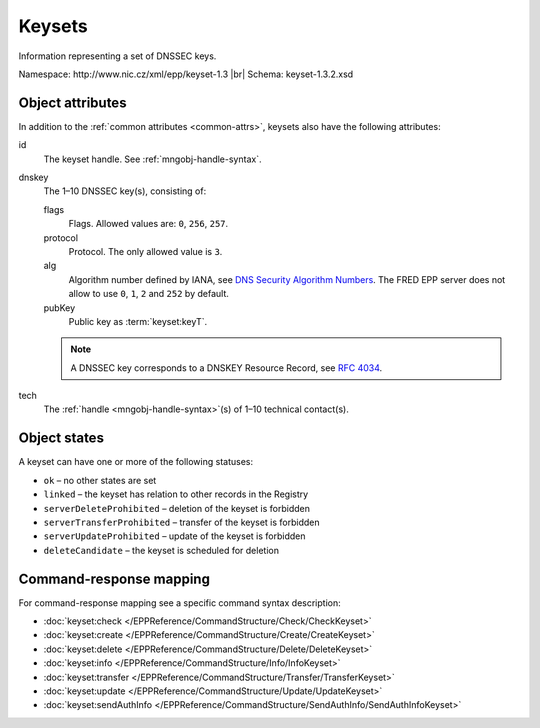 
.. _mng-keyset:

Keysets
-------

Information representing a set of DNSSEC keys.

Namespace: \http://www.nic.cz/xml/epp/keyset-1.3 |br|
Schema: keyset-1.3.2.xsd

.. top-level elements:

   * command TLE: ``<keyset:check>``, ``<keyset:create>``, ``<keyset:delete>``,
     ``<keyset:info>``, ``<keyset:transfer>``, ``<keyset:update>``,
     ``<keyset:sendAuthInfo>``, ``<keyset:test>``

   * response data TLE: ``<keyset:chkData>``, ``<keyset:creData>``,
     ``<keyset:infData>``

   * poll msg TLE: ``<keyset:trnData>``, ``<keyset:idleDelData>``,
     ``<keyset:updateData>``, ``<keyset:testData>``

.. _mng-keyset-attr:

Object attributes
^^^^^^^^^^^^^^^^^

In addition to the :ref:`common attributes <common-attrs>`, keysets also have
the following attributes:

id
   The keyset handle. See :ref:`mngobj-handle-syntax`.

dnskey
   The 1–10 DNSSEC key(s), consisting of:

   flags
      Flags. Allowed values are: ``0``, ``256``, ``257``.

   protocol
      Protocol. The only allowed value is ``3``.

   alg
      Algorithm number defined by IANA, see `DNS Security Algorithm Numbers
      <https://www.iana.org/assignments/dns-sec-alg-numbers/dns-sec-alg-numbers.xhtml#dns-sec-alg-numbers-1>`_.
      The FRED EPP server does not allow to use ``0``, ``1``, ``2`` and ``252`` by default.

   pubKey
      Public key as :term:`keyset:keyT`.

   .. Note:: A DNSSEC key corresponds to a DNSKEY Resource Record,
      see :rfc:`4034#section-2`.

tech
   The :ref:`handle <mngobj-handle-syntax>`\ (s) of 1–10 technical contact(s).

.. _mng-keyset-stat:

Object states
^^^^^^^^^^^^^^^^^

A keyset can have one or more of the following statuses:

* ``ok`` – no other states are set
* ``linked`` – the keyset has relation to other records in the Registry
* ``serverDeleteProhibited`` – deletion of the keyset is forbidden
* ``serverTransferProhibited`` – transfer of the keyset is forbidden
* ``serverUpdateProhibited`` – update of the keyset is forbidden
* ``deleteCandidate`` – the keyset is scheduled for deletion

.. _mng-keyset-map:

Command-response mapping
^^^^^^^^^^^^^^^^^^^^^^^^

For command-response mapping see a specific command syntax description:

* :doc:`keyset:check </EPPReference/CommandStructure/Check/CheckKeyset>`
* :doc:`keyset:create </EPPReference/CommandStructure/Create/CreateKeyset>`
* :doc:`keyset:delete </EPPReference/CommandStructure/Delete/DeleteKeyset>`
* :doc:`keyset:info </EPPReference/CommandStructure/Info/InfoKeyset>`
* :doc:`keyset:transfer </EPPReference/CommandStructure/Transfer/TransferKeyset>`
* :doc:`keyset:update </EPPReference/CommandStructure/Update/UpdateKeyset>`
* :doc:`keyset:sendAuthInfo </EPPReference/CommandStructure/SendAuthInfo/SendAuthInfoKeyset>`
